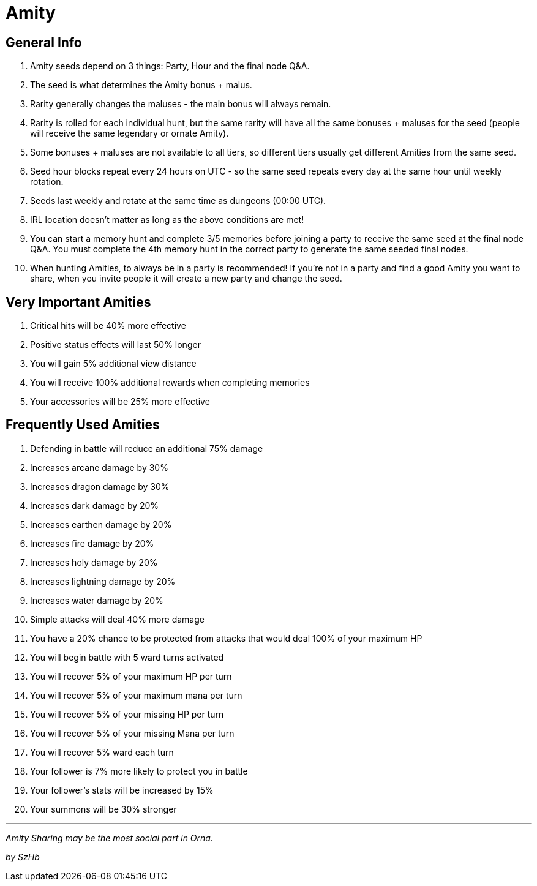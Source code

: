 = Amity

== General Info

. Amity seeds depend on 3 things: Party, Hour and the final node Q&A.
. The seed is what determines the Amity bonus + malus.
. Rarity generally changes the maluses - the main bonus will always remain.
. Rarity is rolled for each individual hunt, but the same rarity will have all the same bonuses + maluses for the seed (people will receive the same legendary or ornate Amity).
. Some bonuses + maluses are not available to all tiers, so different tiers usually get different Amities from the same seed.
. Seed hour blocks repeat every 24 hours on UTC - so the same seed repeats every day at the same hour until weekly rotation.
. Seeds last weekly and rotate at the same time as dungeons (00:00 UTC).
. IRL location doesn’t matter as long as the above conditions are met!
. You can start a memory hunt and complete 3/5 memories before joining a party to receive the same seed at the final node Q&A. You must complete the 4th memory hunt in the correct party to generate the same seeded final nodes.
. When hunting Amities, to always be in a party is recommended! If you’re not in a party and find a good Amity you want to share, when you invite people it will create a new party and change the seed.

== Very Important Amities

. Critical hits will be 40% more effective
. Positive status effects will last 50% longer
. You will gain 5% additional view distance
. You will receive 100% additional rewards when completing memories
. Your accessories will be 25% more effective

== Frequently Used Amities

. Defending in battle will reduce an additional 75% damage
. Increases arcane damage by 30%
. Increases dragon damage by 30%
. Increases dark damage by 20%
. Increases earthen damage by 20%
. Increases fire damage by 20%
. Increases holy damage by 20%
. Increases lightning damage by 20%
. Increases water damage by 20%
. Simple attacks will deal 40% more damage
. You have a 20% chance to be protected from attacks that would deal 100% of your maximum HP
. You will begin battle with 5 ward turns activated
. You will recover 5% of your maximum HP per turn
. You will recover 5% of your maximum mana per turn
. You will recover 5% of your missing HP per turn
. You will recover 5% of your missing Mana per turn
. You will recover 5% ward each turn
. Your follower is 7% more likely to protect you in battle
. Your follower’s stats will be increased by 15%
. Your summons will be 30% stronger

'''''

_Amity Sharing may be the most social part in Orna._

_by SzHb_
